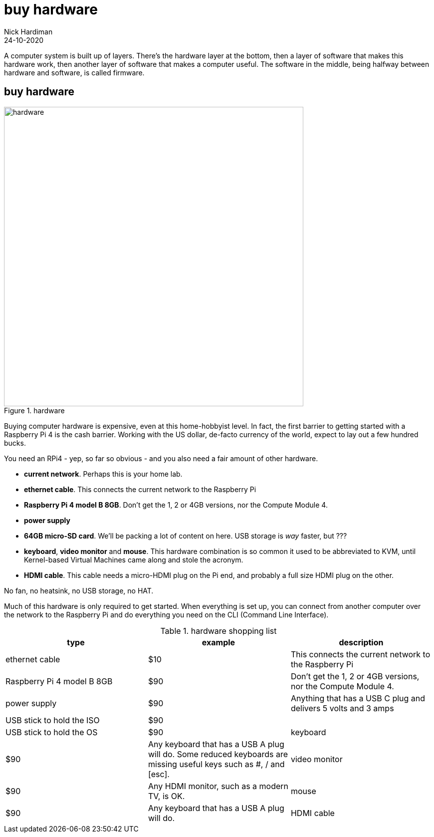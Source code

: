 = buy hardware  
Nick Hardiman 
:source-highlighter: highlight.js
:revdate: 24-10-2020

A computer system is built up of layers. There's the hardware layer at the bottom, then a layer of software that makes this hardware work, then another layer of software that makes a computer useful. The software in the middle, being halfway between hardware and software, is called firmware. 


== buy hardware 

image::hardware-1.jpeg[hardware,width=600,title="hardware"]

Buying computer hardware is expensive, even at this home-hobbyist level. In fact, the first barrier to getting started with a Raspberry Pi 4 is the cash barrier. Working with the US dollar, de-facto currency of the world, expect to lay out a few hundred bucks. 

You need an RPi4 - yep, so far so obvious - and you also need a fair amount of other hardware. 

* *current network*. Perhaps this is your home lab.
* *ethernet cable*. This connects the current network to the Raspberry Pi
* *Raspberry Pi 4 model B 8GB*. Don't get the 1, 2 or 4GB versions, nor the Compute Module 4.
* *power supply*
* *64GB micro-SD card*. We'll be packing a lot of content on here. USB storage is _way_ faster, but ???
* *keyboard*, *video monitor* and *mouse*. This hardware combination is so common it used to be abbreviated to KVM, until Kernel-based Virtual Machines came along and stole the acronym. 
* *HDMI cable*. This cable needs a micro-HDMI plug on the Pi end, and probably a full size HDMI plug on the other. 

No fan, no heatsink, no USB storage, no HAT.

Much of this hardware is only required to get started. 
When everything is set up, you can connect from another computer over the network to the Raspberry Pi and do everything you need on the CLI (Command Line Interface).


.hardware shopping list 
|===
|type |example |description

|ethernet cable | $10 | This connects the current network to the Raspberry Pi
|Raspberry Pi 4 model B 8GB | $90 | Don't get the 1, 2 or 4GB versions, nor the Compute Module 4.
|power supply | $90 | Anything that has a USB C plug and delivers 5 volts and 3 amps
|USB stick to hold the ISO| $90 | 
|USB stick to hold the OS| $90
|keyboard | $90 | Any keyboard that has a USB A plug will do. Some reduced keyboards are missing useful keys such as #, / and [esc].
|video monitor | $90 | Any HDMI monitor, such as a modern TV, is OK. 
|mouse | $90 | Any keyboard that has a USB A plug will do. 
|HDMI cable | $90

|===


